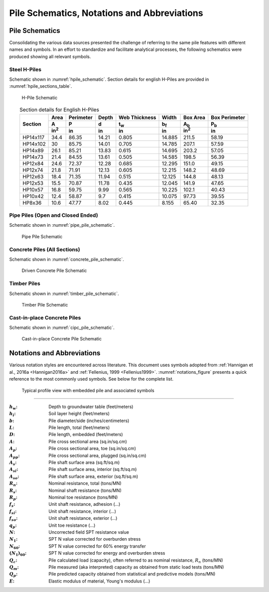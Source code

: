 ############################################
Pile Schematics, Notations and Abbreviations
############################################


***************
Pile Schematics
***************

Consolidating the various data sources presented the challenge of referring to the same pile features with different names and symbols. In an effort to standardize and facilitate analytical processes, the following schematics were produced showing all relevant symbols.


Steel H-Piles
=============

Schematic shown in :numref:`hpile_schematic`. Section details for english H-Piles are provided in :numref:`hpile_sections_table`.

.. figure:: figures/h_piles.png
   :width: 450 px
   :name: hpile_schematic

   H-Pile Schematic


.. table:: Section details for English H-Piles
   :widths: auto
   :align: center
   :name: hpile_sections_table

   +----------+--------------+-----------+-------+---------------+-------------+--------------+---------------+
   |          | Area         | Perimeter | Depth | Web Thickness | Width       | Box Area     | Box Perimeter |
   |          +--------------+-----------+-------+---------------+-------------+--------------+---------------+
   | Section  | A            | P         | d     | t\ :sub:`w`   | b\ :sub:`f` | A\ :sub:`b`  | P\ :sub:`b`   |
   |          +--------------+-----------+-------+---------------+-------------+--------------+---------------+
   |          | in\ :sup:`2` | in        | in    | in            | in          | in\ :sup:`2` | in            |
   +==========+==============+===========+=======+===============+=============+==============+===============+
   | HP14x117 | 34.4         | 86.35     | 14.21 | 0.805         | 14.885      | 211.5        | 58.19         |
   +----------+--------------+-----------+-------+---------------+-------------+--------------+---------------+
   | HP14x102 | 30           | 85.75     | 14.01 | 0.705         | 14.785      | 207.1        | 57.59         |
   +----------+--------------+-----------+-------+---------------+-------------+--------------+---------------+
   | HP14x89  | 26.1         | 85.21     | 13.83 | 0.615         | 14.695      | 203.2        | 57.05         |
   +----------+--------------+-----------+-------+---------------+-------------+--------------+---------------+
   | HP14x73  | 21.4         | 84.55     | 13.61 | 0.505         | 14.585      | 198.5        | 56.39         |
   +----------+--------------+-----------+-------+---------------+-------------+--------------+---------------+
   | HP12x84  | 24.6         | 72.37     | 12.28 | 0.685         | 12.295      | 151.0        | 49.15         |
   +----------+--------------+-----------+-------+---------------+-------------+--------------+---------------+
   | HP12x74  | 21.8         | 71.91     | 12.13 | 0.605         | 12.215      | 148.2        | 48.69         |
   +----------+--------------+-----------+-------+---------------+-------------+--------------+---------------+
   | HP12x63  | 18.4         | 71.35     | 11.94 | 0.515         | 12.125      | 144.8        | 48.13         |
   +----------+--------------+-----------+-------+---------------+-------------+--------------+---------------+
   | HP12x53  | 15.5         | 70.87     | 11.78 | 0.435         | 12.045      | 141.9        | 47.65         |
   +----------+--------------+-----------+-------+---------------+-------------+--------------+---------------+
   | HP10x57  | 16.8         | 59.75     | 9.99  | 0.565         | 10.225      | 102.1        | 40.43         |
   +----------+--------------+-----------+-------+---------------+-------------+--------------+---------------+
   | HP10x42  | 12.4         | 58.87     | 9.7   | 0.415         | 10.075      | 97.73        | 39.55         |
   +----------+--------------+-----------+-------+---------------+-------------+--------------+---------------+
   | HP8x36   | 10.6         | 47.77     | 8.02  | 0.445         | 8.155       | 65.40        | 32.35         |
   +----------+--------------+-----------+-------+---------------+-------------+--------------+---------------+



Pipe Piles (Open and Closed Ended)
==================================

Schematic shown in :numref:`pipe_pile_schematic`.

.. figure:: figures/pipe_piles.png
   :width: 450 px
   :name: pipe_pile_schematic

   Pipe Pile Schematic



Concrete Piles (All Sections)
=============================

Schematic shown in :numref:`concrete_pile_schematic`.

.. figure:: figures/concrete_piles.png
   :width: 450 px
   :name: concrete_pile_schematic

   Driven Concrete Pile Schematic


.. math::
   :label: concrete_pile_alpha_eq

   \alpha = b \tan \dfrac{\pi}{n}


Timber Piles
============

Schematic shown in :numref:`timber_pile_schematic`.

.. figure:: figures/timber_piles.png
   :width: 450 px
   :name: timber_pile_schematic

   Timber Pile Schematic


Cast-in-place Concrete Piles
============================

Schematic shown in :numref:`cipc_pile_schematic`.

.. figure:: figures/cipc_piles.png
   :width: 450 px
   :name: cipc_pile_schematic

   Cast-in-place Concrete Pile Schematic





***************************
Notations and Abbreviations
***************************

Various notation styles are encountered across literature. This document uses symbols adopted from :ref:`Hannigan et al., 2016a <Hannigan2016a>` and :ref:`Fellenius, 1999 <Fellenius1999>`. :numref:`notations_figure` presents a quick reference to the most commonly used symbols. See below for the complete list.



.. TODO: update figure with soil properties and pile x-areas
.. figure:: figures/notations.png
   :width: 350 px
   :name: notations_figure

   Typical profile view with embedded pile and associated symbols


----

.. TODO: sort alphabetically (or by pile/soil?)

.. |gwt| replace:: :math:`h_w`
.. |layer_height| replace:: :math:`h_i`
.. |pile_diameter| replace:: :math:`b`
.. |pile_length| replace:: :math:`L`
.. |pile_emb_length| replace:: :math:`D`
.. |pile_xarea| replace:: :math:`A`
.. |pile_xarea_toe| replace:: :math:`A_p`
.. |pile_xarea_plug| replace:: :math:`A_{pp}`
.. |pile_area_side| replace:: :math:`A_s`
.. |pile_area_interior| replace:: :math:`A_{si}`
.. |pile_area_exterior| replace:: :math:`A_{so}`
.. |nominal_resistance| replace:: :math:`R_n`
.. |nominal_shaft| replace:: :math:`R_s`
.. |nominal_toe| replace:: :math:`R_p`
.. |unit_shaft| replace:: :math:`f_s`
.. |unit_shaft_interior| replace:: :math:`f_{si}`
.. |unit_shaft_exterior| replace:: :math:`f_{so}`
.. |unit_toe| replace:: :math:`q_p`
.. |spt_uncorr| replace:: :math:`N`
.. |spt_1| replace:: :math:`N_1`
.. |spt_60| replace:: :math:`N_{60}`
.. |spt_160| replace:: :math:`(N_1)_{60}`
.. |Q_c| replace:: :math:`Q_c`
.. |Q_m| replace:: :math:`Q_m`
.. |Q_p| replace:: :math:`Q_p`
.. |modulus| replace:: :math:`E`

:|gwt|: Depth to groundwater table (feet/meters)
:|layer_height|: Soil layer height (feet/meters)
:|pile_diameter|: Pile diameter/side (inches/centimeters)
:|pile_length|: Pile length, total (feet/meters)
:|pile_emb_length|: Pile length, embedded (feet/meters)
:|pile_xarea|: Pile cross sectional area (sq.in/sq.cm)
:|pile_xarea_toe|: Pile cross sectional area, toe (sq.in/sq.cm)
:|pile_xarea_plug|: Pile cross sectional area, plugged (sq.in/sq.cm)
:|pile_area_side|: Pile shaft surface area (sq.ft/sq.m)
:|pile_area_interior|: Pile shaft surface area, interior (sq.ft/sq.m)
:|pile_area_exterior|: Pile shaft surface area, exterior (sq.ft/sq.m)
:|nominal_resistance|: Nominal resistance, total (tons/MN)
:|nominal_shaft|: Nominal shaft resistance (tons/MN)
:|nominal_toe|: Nominal toe resistance (tons/MN)
:|unit_shaft|: Unit shaft resistance, adhesion (...)
:|unit_shaft_interior|: Unit shaft resistance, interior (...)
:|unit_shaft_exterior|: Unit shaft resistance, exterior (...)
:|unit_toe|: Unit toe resistance (...)
:|spt_uncorr|: Uncorrected field SPT resistance value
:|spt_1|: SPT N value corrected for overburden stress
:|spt_60|: SPT N value corrected for 60% energy transfer
:|spt_160|: SPT N value corrected for energy and overburden stress
:|Q_c|: Pile calculated load (capacity), often referred to as nominal resistance, :math:`R_n` (tons/MN)
:|Q_m|: Pile measured (aka interpreted) capacity as obtained from static load tests (tons/MN)
:|Q_p|: Pile predicted capacity obtained from statistical and predictive models (tons/MN)
:|modulus|: Elastic modulus of material, Young's modulus (...)
